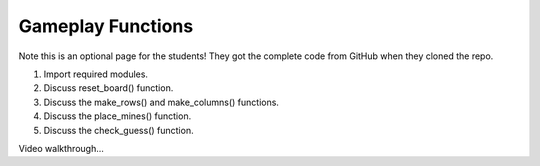 Gameplay Functions
==================

Note this is an optional page for the students! They got the complete code
from GitHub when they cloned the repo.

#. Import required modules.
#. Discuss reset_board() function.
#. Discuss the make_rows() and make_columns() functions.
#. Discuss the place_mines() function.
#. Discuss the check_guess() function.

Video walkthrough...
